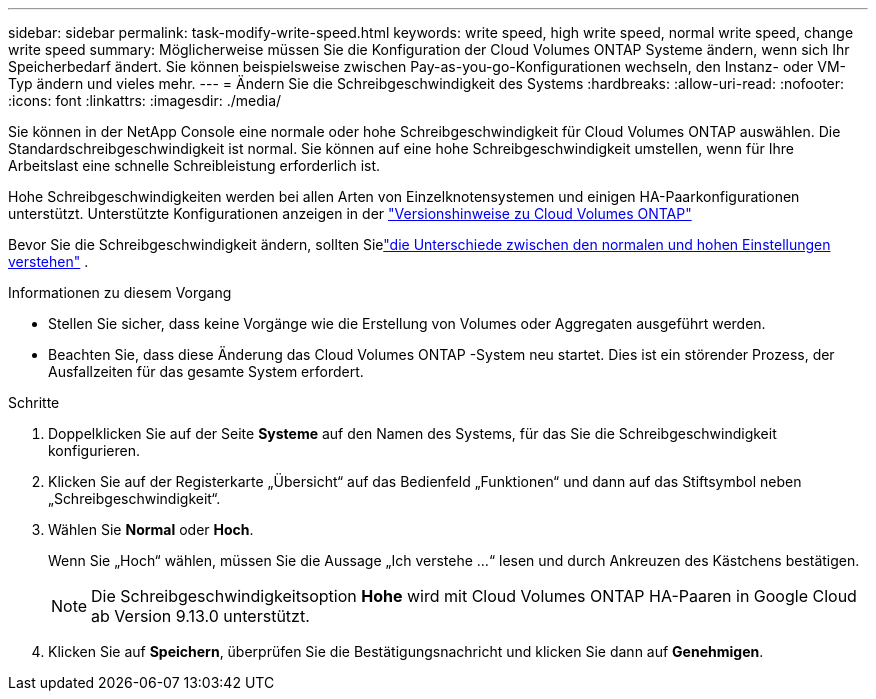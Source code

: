 ---
sidebar: sidebar 
permalink: task-modify-write-speed.html 
keywords: write speed, high write speed, normal write speed, change write speed 
summary: Möglicherweise müssen Sie die Konfiguration der Cloud Volumes ONTAP Systeme ändern, wenn sich Ihr Speicherbedarf ändert.  Sie können beispielsweise zwischen Pay-as-you-go-Konfigurationen wechseln, den Instanz- oder VM-Typ ändern und vieles mehr. 
---
= Ändern Sie die Schreibgeschwindigkeit des Systems
:hardbreaks:
:allow-uri-read: 
:nofooter: 
:icons: font
:linkattrs: 
:imagesdir: ./media/


[role="lead"]
Sie können in der NetApp Console eine normale oder hohe Schreibgeschwindigkeit für Cloud Volumes ONTAP auswählen.  Die Standardschreibgeschwindigkeit ist normal.  Sie können auf eine hohe Schreibgeschwindigkeit umstellen, wenn für Ihre Arbeitslast eine schnelle Schreibleistung erforderlich ist.

Hohe Schreibgeschwindigkeiten werden bei allen Arten von Einzelknotensystemen und einigen HA-Paarkonfigurationen unterstützt.  Unterstützte Konfigurationen anzeigen in der https://docs.netapp.com/us-en/cloud-volumes-ontap-relnotes/["Versionshinweise zu Cloud Volumes ONTAP"^]

Bevor Sie die Schreibgeschwindigkeit ändern, sollten Sielink:concept-write-speed.html["die Unterschiede zwischen den normalen und hohen Einstellungen verstehen"] .

.Informationen zu diesem Vorgang
* Stellen Sie sicher, dass keine Vorgänge wie die Erstellung von Volumes oder Aggregaten ausgeführt werden.
* Beachten Sie, dass diese Änderung das Cloud Volumes ONTAP -System neu startet.  Dies ist ein störender Prozess, der Ausfallzeiten für das gesamte System erfordert.


.Schritte
. Doppelklicken Sie auf der Seite *Systeme* auf den Namen des Systems, für das Sie die Schreibgeschwindigkeit konfigurieren.
. Klicken Sie auf der Registerkarte „Übersicht“ auf das Bedienfeld „Funktionen“ und dann auf das Stiftsymbol neben „Schreibgeschwindigkeit“.
. Wählen Sie *Normal* oder *Hoch*.
+
Wenn Sie „Hoch“ wählen, müssen Sie die Aussage „Ich verstehe …“ lesen und durch Ankreuzen des Kästchens bestätigen.

+

NOTE: Die Schreibgeschwindigkeitsoption *Hohe* wird mit Cloud Volumes ONTAP HA-Paaren in Google Cloud ab Version 9.13.0 unterstützt.

. Klicken Sie auf *Speichern*, überprüfen Sie die Bestätigungsnachricht und klicken Sie dann auf *Genehmigen*.


